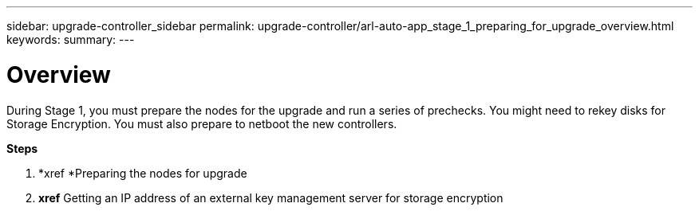 ---
sidebar: upgrade-controller_sidebar
permalink: upgrade-controller/arl-auto-app_stage_1_preparing_for_upgrade_overview.html
keywords:
summary:
---

= Overview
:hardbreaks:
:nofooter:
:icons: font
:linkattrs:
:imagesdir: ./media/

//
// This file was created with NDAC Version 2.0 (August 17, 2020)
//
// 2020-12-02 14:33:53.835501
//

[.lead]
During Stage 1, you must prepare the nodes for the upgrade and run a series of prechecks. You might need to rekey disks for Storage Encryption. You must also prepare to netboot the new controllers.

*Steps*

. *xref *Preparing the nodes for upgrade
. *xref* Getting an IP address of an external key management server for storage encryption
